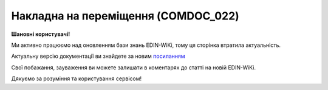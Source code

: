 ##########################################################################################################################
**Накладна на переміщення (COMDOC_022)**
##########################################################################################################################

**Шановні користувачі!**

Ми активно працюємо над оновленням бази знань EDIN-WiKi, тому ця сторінка втратила актуальність.

Актуальну версію документації ви знайдете за новим `посиланням <https://wiki-v2.edin.ua/books/xml-specifikaciyi-dokumentiv/page/nakladna-na-peremishhennia-comdoc-022>`__

Свої побажання, зауваження ви можете залишати в коментарях до статті на новій EDIN-WiKi.

Дякуємо за розуміння та користування сервісом!

.. сторінка перенесена на нову вікі

   .. include:: /EDIN_Specs/COMDOC.rst
   :start-after: .. початок блоку для ComdocHint
   :end-before: .. кінець блоку для ComdocHint

   **XML:**

   .. code:: xml

   <?xml version="1.0" encoding="UTF-8"?>
   <ЕлектроннийДокумент>
   <Заголовок>
   <НомерДокументу>3463_test_4</НомерДокументу>
   <ТипДокументу>Накладна на переміщення</ТипДокументу>
   <КодТипуДокументу>022</КодТипуДокументу>
   <ДатаДокументу>2023-04-17</ДатаДокументу>
   <ДокПідстава>
   <НомерДокументу>30</НомерДокументу>
   <ТипДокументу>Первинний документ</ТипДокументу>
   <КодТипуДокументу>004</КодТипуДокументу>
   <ДатаДокументу>2022-10-24</ДатаДокументу>
   </ДокПідстава>
   </Заголовок>
   <Сторони>
   <Контрагент>
   <СтатусКонтрагента>Вантажовідправник</СтатусКонтрагента>
   <ВидОсоби>Юридична</ВидОсоби>
   <НазваКонтрагента>FelEx_1</НазваКонтрагента>
   <КодКонтрагента>34554363</КодКонтрагента>
   <ІПН>1010101016</ІПН>
   <GLN>9864065732181</GLN>
   <ФактАдреса>
   <Індекс>453278</Індекс>
   <Область>Херсонська</Область>
   <Місто>г. Херсон</Місто>
   <Вулиця>ул. Умница, 3</Вулиця>
   </ФактАдреса>
   </Контрагент>
   <Контрагент>
   <СтатусКонтрагента>Вантажоотримувач</СтатусКонтрагента>
   <ВидОсоби>Юридична</ВидОсоби>
   <НазваКонтрагента>PRO_Test</НазваКонтрагента>
   <КодКонтрагента>34554363</КодКонтрагента>
   <ІПН>1010101016</ІПН>
   <GLN>9864065732303</GLN>
   <ФактАдреса>
   <Індекс>996633</Індекс>
   <Область>Херсонська</Область>
   <Місто>г. Киев</Місто>
   <Вулиця>ул. Трудится, 7</Вулиця>
   </ФактАдреса>
   </Контрагент>
   </Сторони>
   <Параметри>
   <Параметр ІД="1" назва="Назва підприємства">ПрАТ "Монделіс Україна"</Параметр>
   <Параметр ІД="2" назва="Код ЄДРПОУ">00382220</Параметр>
   <Параметр ІД="3" назва="Підписант №1">Відпустив</Параметр>
   <Параметр ІД="4" назва="Підписант №2">Отримав</Параметр>
   </Параметри>
   <Таблиця>
   <Рядок ІД="1">
   <НомПоз>1</НомПоз>
   <АртикулПродавця>4036958</АртикулПродавця>
   <Найменування>Чіпси картопляні</Найменування>
   <ОдиницяВиміру>кг</ОдиницяВиміру>
   <Кількість>54.0</Кількість>
   <КількістьАльтОВ>18.0</КількістьАльтОВ>
   <АльтОВ>ящ</АльтОВ>
   <ЛотСерія>OVY7422953</ЛотСерія>
   <ВсьогоПоРядку>
   <Кількість>54.0</Кількість>
   <КількістьАльтОВ>18.0</КількістьАльтОВ>
   </ВсьогоПоРядку>
   </Рядок>
   </Таблиця>
   </ЕлектроннийДокумент>

   .. role:: orange

   .. include:: /EDIN_Specs/COMDOC.rst
   :start-after: .. початок блоку для ComdocHint2
   :end-before: .. кінець блоку для ComdocHint2

   .. raw:: html

    <embed>
    <iframe src="https://docs.google.com/spreadsheets/d/e/2PACX-1vQxinOWh0XZPuImDPCyCo0wpZU89EAoEfEXkL-YFP0hoA5A27BfY5A35CZChtiddQ/pubhtml?gid=1900866358&single=true" width="1100" height="1850" frameborder="0" marginheight="0" marginwidth="0">Loading...</iframe>
    </embed>

   -------------------------

   .. [#] Під визначенням колонки **Тип поля** мається на увазі скорочене позначення:

   * M (mandatory) — обов'язкові до заповнення поля;
   * O (optional) — необов'язкові (опціональні) до заповнення поля.

   .. [#] елементи структури мають наступний вигляд:

   * параметрЗіЗначенням;
   * **об'єктЗПараметрами**;
   * :orange:`масивОб'єктів`;
   * жовтим фоном виділяються комірки, в яких відбувались останні зміни

.. data from table (remember to renew time to time)

.. raw:: html

   <!-- <div>I	ЕлектроннийДокумент	M		Початок документу
   1	Заголовок	M	Кількість входжень вузла: Min = 1; Max = 1	Заголовок (початок блоку)
   1.1	НомерДокументу	M	Рядок (16)	Номер документу
   1.2	ТипДокументу	M	Рядок (50)	Тип документу: Накладна на переміщення
   1.3	КодТипуДокументу	M	«022»	Допустиме значення: 022 => Накладна на переміщення (всі підтипи COMDOC)
   1.4	ДатаДокументу	M	Дата (РРРР-ММ-ДД)	Дата складання документу
   1.5	ДокПідстава	O	Кількість входжень вузла: Min = 0; Max = 10	Документ-підстава (початок блоку)
   1.5.1	НомерДокументу	M	Рядок (30)	Номер документу-підстави
   1.5.2	ТипДокументу	M	Рядок (50)	Типи документів: Договір, Додаткова угода…(типи коммерційних документів)
   1.5.3	КодТипуДокументу	M	«001» / «002» / «003» …	Код типу документу
   1.5.4	ДатаДокументу	M	Дата (РРРР-ММ-ДД)	Дата складання документу
   2	Сторони	M	Мількість входжень вузла: Min = 1; Max = 1	Сторони, між якими укладено документ (початок блоку)
   2.1	Контрагент	M	Кількість входжень вузла: Min = 2; Max = 10	Контрагент (початок блоку). Першим вказується блок відправника, другим – отримувача
   2.1.1	СтатусКонтрагента	M	Рядок (30)	Допустимі значення: Покупець; Отримувач; Продавець; Замовник; Виконавець; Перевізник; Платник; Підрядник; Відправник; Вантажоодержувач; Вантажовідправник; Експедитор; Клієнт; Консультант
   2.1.2	ВидОсоби	M	Рядок (20)	"Допустимі значення:
   Юридична
   
   Фізична"
   2.1.3	НазваКонтрагента	M	Рядок (50)	Назва контрагента
   2.1.4	КодКонтрагента	M	Рядок (8)	Значенням елемента є код платника згідно з ЄДРПОУ (Реєстраційний (обліковий) номер з Тимчасового реєстру ДПА України) або реєстраційний номер облікової картки платника (номер паспорта, записаний як послідовність двох великих літер української абетки та шести цифр)
   2.1.5	ІПН	M	Рядок (12)	Індивідуальний податковий номер контрагента
   2.1.6	МФО	O	Рядок	МФО банку
   2.1.7	ПоточРах	O	Рядок	Поточний рахунок контрагента
   2.1.8	IBAN	O	Рядок (35)	IBAN (міжнародний номер банківського рахунку; використовується при міжнародних розрахунках)
   2.1.9	Банк			Банк контрагента
   2.1.10	Телефон	O	Рядок (20)	Телефон контрагента
   2.1.11	GLN	M	Integer (13)	Глобальний номер розташування (GLN) контрагента
   2.1.12	ФактАдреса	O		Фактична адреса контрагента (початок блоку)
   2.1.12.1	Індекс	M	Integer (5)	Індекс
   2.1.12.2	Область	O	Рядок (50)	Область
   2.1.12.3	Місто	M	Рядок (50)	Місто
   2.1.12.4	Вулиця	M	Рядок (50)	Вулиця
   3	Парамети	O		Параметри (початок блоку). Тег передбачає довільне значення; використовується для передачі додаткової інформації, що не входить до основних полей специфікації
   3.1	<Параметр ІД=«1» назва=«Назва підприємства»>ПрАТ Покемон</Параметр>	O	Рядок (250)	Додаткові параметри. У кожного наступного тега ідентифікатор (ІД) збільшується на одиницю. Для ІД=1 вказується назва підприємства. Максимальна кількість тегів – 99.
   3.2	<Параметр ІД=«2» назва=«Код ЄДРПОУ»>00382220</Параметр>	O	Рядок (250)	Додаткові параметри. У кожного наступного тега ідентифікатор (ІД) збільшується на одиницю. Для ІД=2 вказується код ЄДРПОУ. Максимальна кількість тегів – 99.
   4	Таблиця	O	Кількість входжень вузла: Min = 0; Max = 1	Таблиця (початок блоку)
   4.1	Рядок	M	Кількість входжень вузла: Min = 1;Max = 9999	Рядок (початок блоку). У кожного наступного блоку ідентифікатор (ІД) збільшується на одиницю
   4.1.1	НомПоз	M	Integer (3)	Номер позиції
   4.1.2	АртикулПродавця	O	Рядок (10)	Артикул продавця
   4.1.3	Найменування	M	Рядок (50)	Найменування товарної позиції
   4.1.4	Номер	O		Номер
   4.1.5	Дата	O	Дата (РРРР-ММ-ДД)	Дата
   4.1.6	МаршрутВідправлено			Пункт відправлення товару (Для COMDOC 023 пункти «Відправлено» і «Отримано» заповнюються в одній клітинці «Маршрут»)
   4.1.7	МаршрутОтримано			Пункт отримання товару (Для COMDOC 023 пункти «Відправлено» і «Отримано» заповнюються в одній клітинці «Маршрут»)
   4.1.8	ОдиницяВиміру	M	Рядок (10)	Одиниці виміру
   4.1.9	Кількість	M	Decimal (#.000)	Кількість одиниць товару
   4.1.10	КількістьАльтОВ	O	Decimal (#.000)	Кількість одиниць товару (в альтернативних одиницях виміру)
   4.1.11	АльтОВ	O	Рядок (10)	Альтернативні одиниці виміру
   4.1.12	ЛотСерія	O	Рядок (30)	Лот / серія
   4.1.13	Вага	O		Вага
   4.1.14	Сума	O	Decimal (#.00)	Сума вартості товару
   4.1.15	СумаСтрахування	O		Сума страхування
   4.1.16	Платник	O		ПІБ платника
   4.1.17	Відправник	O		ПІБ відправника
   4.1.18	Отримувач	O		ПІБ отримувача
   4.1.19	АдресаДоставки	O		Адреса доставки
   4.1.20	ЗонаДоставки	O		Зона доставки
   4.1.21	ВсьогоПоРядку	M	Кількість входжень вузла: Min = 0; Max = 1	Загальна сума по рядку (початок блоку)
   4.1.21.1	Кількість	M	Decimal (#.000)	Кількість одиниць товару
   4.1.21.2	КількістьАльтОВ	O	Decimal (#.000)	Кількість одиниць товару (в альтернативних одиницях виміру)
